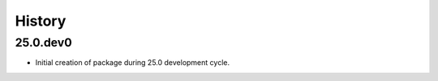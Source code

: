 History
-------

.. to_doc

---------
25.0.dev0
---------

* Initial creation of package during 25.0 development cycle.
